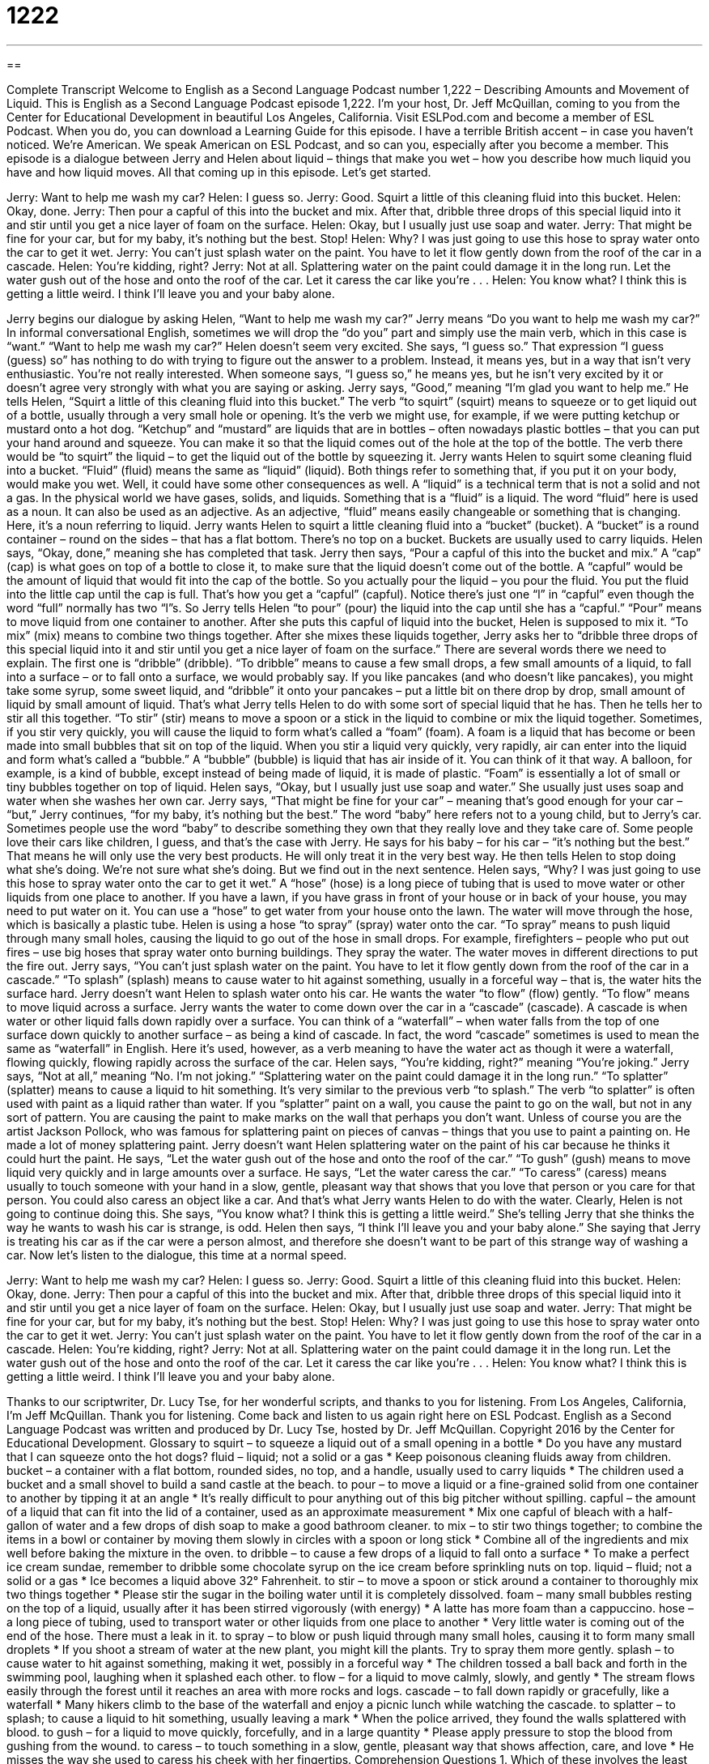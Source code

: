 = 1222
:toc: left
:toclevels: 3
:sectnums:
:stylesheet: ../../../myAdocCss.css

'''

== 

Complete Transcript
Welcome to English as a Second Language Podcast number 1,222 – Describing Amounts and Movement of Liquid.
This is English as a Second Language Podcast episode 1,222. I’m your host, Dr. Jeff McQuillan, coming to you from the Center for Educational Development in beautiful Los Angeles, California.
Visit ESLPod.com and become a member of ESL Podcast. When you do, you can download a Learning Guide for this episode. I have a terrible British accent – in case you haven’t noticed. We’re American. We speak American on ESL Podcast, and so can you, especially after you become a member.
This episode is a dialogue between Jerry and Helen about liquid – things that make you wet – how you describe how much liquid you have and how liquid moves. All that coming up in this episode. Let’s get started.
[start of dialogue]
Jerry: Want to help me wash my car?
Helen: I guess so.
Jerry: Good. Squirt a little of this cleaning fluid into this bucket.
Helen: Okay, done.
Jerry: Then pour a capful of this into the bucket and mix. After that, dribble three drops of this special liquid into it and stir until you get a nice layer of foam on the surface.
Helen: Okay, but I usually just use soap and water.
Jerry: That might be fine for your car, but for my baby, it’s nothing but the best. Stop!
Helen: Why? I was just going to use this hose to spray water onto the car to get it wet.
Jerry: You can’t just splash water on the paint. You have to let it flow gently down from the roof of the car in a cascade.
Helen: You’re kidding, right?
Jerry: Not at all. Splattering water on the paint could damage it in the long run. Let the water gush out of the hose and onto the roof of the car. Let it caress the car like you’re . . .
Helen: You know what? I think this is getting a little weird. I think I’ll leave you and your baby alone.
[end of dialogue]
Jerry begins our dialogue by asking Helen, “Want to help me wash my car?” Jerry means “Do you want to help me wash my car?” In informal conversational English, sometimes we will drop the “do you” part and simply use the main verb, which in this case is “want.” “Want to help me wash my car?”
Helen doesn’t seem very excited. She says, “I guess so.” That expression “I guess (guess) so” has nothing to do with trying to figure out the answer to a problem. Instead, it means yes, but in a way that isn’t very enthusiastic. You’re not really interested. When someone says, “I guess so,” he means yes, but he isn’t very excited by it or doesn’t agree very strongly with what you are saying or asking. Jerry says, “Good,” meaning “I’m glad you want to help me.”
He tells Helen, “Squirt a little of this cleaning fluid into this bucket.” The verb “to squirt” (squirt) means to squeeze or to get liquid out of a bottle, usually through a very small hole or opening. It’s the verb we might use, for example, if we were putting ketchup or mustard onto a hot dog. “Ketchup” and “mustard” are liquids that are in bottles – often nowadays plastic bottles – that you can put your hand around and squeeze. You can make it so that the liquid comes out of the hole at the top of the bottle. The verb there would be “to squirt” the liquid – to get the liquid out of the bottle by squeezing it.
Jerry wants Helen to squirt some cleaning fluid into a bucket. “Fluid” (fluid) means the same as “liquid” (liquid). Both things refer to something that, if you put it on your body, would make you wet. Well, it could have some other consequences as well. A “liquid” is a technical term that is not a solid and not a gas. In the physical world we have gases, solids, and liquids. Something that is a “fluid” is a liquid.
The word “fluid” here is used as a noun. It can also be used as an adjective. As an adjective, “fluid” means easily changeable or something that is changing. Here, it’s a noun referring to liquid. Jerry wants Helen to squirt a little cleaning fluid into a “bucket” (bucket). A “bucket” is a round container – round on the sides – that has a flat bottom. There’s no top on a bucket. Buckets are usually used to carry liquids.
Helen says, “Okay, done,” meaning she has completed that task. Jerry then says, “Pour a capful of this into the bucket and mix.” A “cap” (cap) is what goes on top of a bottle to close it, to make sure that the liquid doesn’t come out of the bottle. A “capful” would be the amount of liquid that would fit into the cap of the bottle. So you actually pour the liquid – you pour the fluid. You put the fluid into the little cap until the cap is full. That’s how you get a “capful” (capful). Notice there’s just one “l” in “capful” even though the word “full” normally has two “l”s.
So Jerry tells Helen “to pour” (pour) the liquid into the cap until she has a “capful.” “Pour” means to move liquid from one container to another. After she puts this capful of liquid into the bucket, Helen is supposed to mix it. “To mix” (mix) means to combine two things together. After she mixes these liquids together, Jerry asks her to “dribble three drops of this special liquid into it and stir until you get a nice layer of foam on the surface.”
There are several words there we need to explain. The first one is “dribble” (dribble). “To dribble” means to cause a few small drops, a few small amounts of a liquid, to fall into a surface – or to fall onto a surface, we would probably say. If you like pancakes (and who doesn’t like pancakes), you might take some syrup, some sweet liquid, and “dribble” it onto your pancakes – put a little bit on there drop by drop, small amount of liquid by small amount of liquid.
That’s what Jerry tells Helen to do with some sort of special liquid that he has. Then he tells her to stir all this together. “To stir” (stir) means to move a spoon or a stick in the liquid to combine or mix the liquid together. Sometimes, if you stir very quickly, you will cause the liquid to form what’s called a “foam” (foam). A foam is a liquid that has become or been made into small bubbles that sit on top of the liquid.
When you stir a liquid very quickly, very rapidly, air can enter into the liquid and form what’s called a “bubble.” A “bubble” (bubble) is liquid that has air inside of it. You can think of it that way. A balloon, for example, is a kind of bubble, except instead of being made of liquid, it is made of plastic. “Foam” is essentially a lot of small or tiny bubbles together on top of liquid.
Helen says, “Okay, but I usually just use soap and water.” She usually just uses soap and water when she washes her own car. Jerry says, “That might be fine for your car” – meaning that’s good enough for your car – “but,” Jerry continues, “for my baby, it’s nothing but the best.” The word “baby” here refers not to a young child, but to Jerry’s car.
Sometimes people use the word “baby” to describe something they own that they really love and they take care of. Some people love their cars like children, I guess, and that’s the case with Jerry. He says for his baby – for his car – “it’s nothing but the best.” That means he will only use the very best products. He will only treat it in the very best way. He then tells Helen to stop doing what she’s doing. We’re not sure what she’s doing. But we find out in the next sentence.
Helen says, “Why? I was just going to use this hose to spray water onto the car to get it wet.” A “hose” (hose) is a long piece of tubing that is used to move water or other liquids from one place to another. If you have a lawn, if you have grass in front of your house or in back of your house, you may need to put water on it. You can use a “hose” to get water from your house onto the lawn. The water will move through the hose, which is basically a plastic tube.
Helen is using a hose “to spray” (spray) water onto the car. “To spray” means to push liquid through many small holes, causing the liquid to go out of the hose in small drops. For example, firefighters – people who put out fires – use big hoses that spray water onto burning buildings. They spray the water. The water moves in different directions to put the fire out.
Jerry says, “You can’t just splash water on the paint. You have to let it flow gently down from the roof of the car in a cascade.” “To splash” (splash) means to cause water to hit against something, usually in a forceful way – that is, the water hits the surface hard. Jerry doesn’t want Helen to splash water onto his car. He wants the water “to flow” (flow) gently. “To flow” means to move liquid across a surface.
Jerry wants the water to come down over the car in a “cascade” (cascade). A cascade is when water or other liquid falls down rapidly over a surface. You can think of a “waterfall” – when water falls from the top of one surface down quickly to another surface – as being a kind of cascade. In fact, the word “cascade” sometimes is used to mean the same as “waterfall” in English. Here it’s used, however, as a verb meaning to have the water act as though it were a waterfall, flowing quickly, flowing rapidly across the surface of the car.
Helen says, “You’re kidding, right?” meaning “You’re joking.” Jerry says, “Not at all,” meaning “No. I’m not joking.” “Splattering water on the paint could damage it in the long run.” “To splatter” (splatter) means to cause a liquid to hit something. It’s very similar to the previous verb “to splash.” The verb “to splatter” is often used with paint as a liquid rather than water.
If you “splatter” paint on a wall, you cause the paint to go on the wall, but not in any sort of pattern. You are causing the paint to make marks on the wall that perhaps you don’t want. Unless of course you are the artist Jackson Pollock, who was famous for splattering paint on pieces of canvas – things that you use to paint a painting on. He made a lot of money splattering paint.
Jerry doesn’t want Helen splattering water on the paint of his car because he thinks it could hurt the paint. He says, “Let the water gush out of the hose and onto the roof of the car.” “To gush” (gush) means to move liquid very quickly and in large amounts over a surface. He says, “Let the water caress the car.” “To caress” (caress) means usually to touch someone with your hand in a slow, gentle, pleasant way that shows that you love that person or you care for that person. You could also caress an object like a car. And that’s what Jerry wants Helen to do with the water.
Clearly, Helen is not going to continue doing this. She says, “You know what? I think this is getting a little weird.” She’s telling Jerry that she thinks the way he wants to wash his car is strange, is odd. Helen then says, “I think I’ll leave you and your baby alone.” She saying that Jerry is treating his car as if the car were a person almost, and therefore she doesn’t want to be part of this strange way of washing a car.
Now let’s listen to the dialogue, this time at a normal speed.
[start of dialogue]
Jerry: Want to help me wash my car?
Helen: I guess so.
Jerry: Good. Squirt a little of this cleaning fluid into this bucket.
Helen: Okay, done.
Jerry: Then pour a capful of this into the bucket and mix. After that, dribble three drops of this special liquid into it and stir until you get a nice layer of foam on the surface.
Helen: Okay, but I usually just use soap and water.
Jerry: That might be fine for your car, but for my baby, it’s nothing but the best. Stop!
Helen: Why? I was just going to use this hose to spray water onto the car to get it wet.
Jerry: You can’t just splash water on the paint. You have to let it flow gently down from the roof of the car in a cascade.
Helen: You’re kidding, right?
Jerry: Not at all. Splattering water on the paint could damage it in the long run. Let the water gush out of the hose and onto the roof of the car. Let it caress the car like you’re . . .
Helen: You know what? I think this is getting a little weird. I think I’ll leave you and your baby alone.
[end of dialogue]
Thanks to our scriptwriter, Dr. Lucy Tse, for her wonderful scripts, and thanks to you for listening.
From Los Angeles, California, I’m Jeff McQuillan. Thank you for listening. Come back and listen to us again right here on ESL Podcast.
English as a Second Language Podcast was written and produced by Dr. Lucy Tse, hosted by Dr. Jeff McQuillan. Copyright 2016 by the Center for Educational Development.
Glossary
to squirt – to squeeze a liquid out of a small opening in a bottle
* Do you have any mustard that I can squeeze onto the hot dogs?
fluid – liquid; not a solid or a gas
* Keep poisonous cleaning fluids away from children.
bucket – a container with a flat bottom, rounded sides, no top, and a handle, usually used to carry liquids
* The children used a bucket and a small shovel to build a sand castle at the beach.
to pour – to move a liquid or a fine-grained solid from one container to another by tipping it at an angle
* It’s really difficult to pour anything out of this big pitcher without spilling.
capful – the amount of a liquid that can fit into the lid of a container, used as an approximate measurement
* Mix one capful of bleach with a half-gallon of water and a few drops of dish soap to make a good bathroom cleaner.
to mix – to stir two things together; to combine the items in a bowl or container by moving them slowly in circles with a spoon or long stick
* Combine all of the ingredients and mix well before baking the mixture in the oven.
to dribble – to cause a few drops of a liquid to fall onto a surface
* To make a perfect ice cream sundae, remember to dribble some chocolate syrup on the ice cream before sprinkling nuts on top.
liquid – fluid; not a solid or a gas
* Ice becomes a liquid above 32° Fahrenheit.
to stir – to move a spoon or stick around a container to thoroughly mix two things together
* Please stir the sugar in the boiling water until it is completely dissolved.
foam – many small bubbles resting on the top of a liquid, usually after it has been stirred vigorously (with energy)
* A latte has more foam than a cappuccino.
hose – a long piece of tubing, used to transport water or other liquids from one place to another
* Very little water is coming out of the end of the hose. There must a leak in it.
to spray – to blow or push liquid through many small holes, causing it to form many small droplets
* If you shoot a stream of water at the new plant, you might kill the plants. Try to spray them more gently.
splash – to cause water to hit against something, making it wet, possibly in a forceful way
* The children tossed a ball back and forth in the swimming pool, laughing when it splashed each other.
to flow – for a liquid to move calmly, slowly, and gently
* The stream flows easily through the forest until it reaches an area with more rocks and logs.
cascade – to fall down rapidly or gracefully, like a waterfall
* Many hikers climb to the base of the waterfall and enjoy a picnic lunch while watching the cascade.
to splatter – to splash; to cause a liquid to hit something, usually leaving a mark
* When the police arrived, they found the walls splattered with blood.
to gush – for a liquid to move quickly, forcefully, and in a large quantity
* Please apply pressure to stop the blood from gushing from the wound.
to caress – to touch something in a slow, gentle, pleasant way that shows affection, care, and love
* He misses the way she used to caress his cheek with her fingertips.
Comprehension Questions
1. Which of these involves the least amount of water?
a) Dribbling water.
b) Spraying water.
c) Gushing water.
2. Why does Jerry tell Helen to stop using the hose?
a) Because she is applying the water too forcefully.
b) Because she isn’t using the right kind of water.
c) Because she is using too much water.
Answers at bottom.
What Else Does It Mean?
mix
The verb “to mix,” in this podcast, means to stir two things together or to combine the items in a bowl or container by moving them slowly in circles with a spoon or long stick: “If we mix red and yellow paint, we can produce orange paint.” The phrase “to mix and match” means to combine many items in different ways to produce variations: “Try to pack clothing with complementary colors so that you can mix and match the pieces to create many different outfits.” Finally, the phrase “to mix (something or someone) up with” means to confuse someone with someone else, or something with someone else: “I mixed these keys up with the others, and now I’m not sure which key is for which car.”
hose
In this podcast, the word “hose” means a long piece of tubing used to transport water or other liquids from one place to another: “The firefighters have to be very strong to move large, heavy hoses quickly to spray water on fires.” The phrase “to hose down” means to spray water to make something very wet, especially to clean it: “Please hose down the driveway to get rid of all that mud.” The word “hose” or “pantyhose” refers to hosiery, or very thin stockings, nylons, or tights worn by women under skirts or dresses: “In this bank, all female employees are expected to wear neutral-colored or black hose at work.” Finally, the verb “to be hosed” can be used informally to mean to be cheated, tricked, or harmed by someone: “You lent all that money to your irresponsible cousin and now he’s left town. You’re hosed!”
Culture Note
Car Clubs
In the United States, there are many “clubs” (associations; groups of people who have similar interests or hobbies) for car “enthusiasts” (people who like something very much). “Car clubs” are groups of people who are “passionate about” (very interested in) “automobiles” (cars and trucks). Some car clubs are for people who “admire” (like and respect) older “models” (brands or types of cars). Other car clubs might be for people who are fans of a particular brand of car, or cars with a particular “function” (use), such as vehicles used for “off-roading” (taking a vehicle where there are no paved roads).
Car clubs usually organize meetings for their members. At these meetings, the members might make presentations about their cars, share information about new developments, or get ideas from each other about how to “restore” (bring something back to its original condition) cars that they have purchased. Car clubs also help their members advertise the cars that they want to sell, helping them identify “potential” (possible) buyers.
The car clubs often organize “car shows,” or special events where the members bring their cars to the same place to show them to each other and to the public. These events usually charge “admission,” meaning that people must pay a fee to attend the car show and look at the cars that are “on display” (placed so that people can see them).
Many car clubs now have an “online presence” (they are active on the Internet). Car enthusiasts can connect with each other internationally and share “digital” (electronic) photos of their “treasured” (highly valued, financially and/or emotionally) automobiles.
Comprehension Answers
1 - a
2 - a